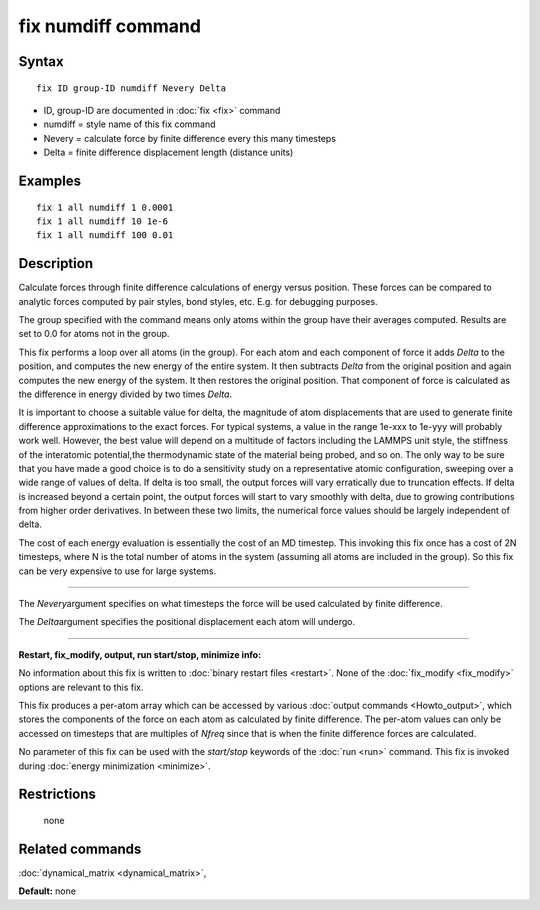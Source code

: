 .. index:: fix numdiff

fix numdiff command
====================

Syntax
""""""


.. parsed-literal::

   fix ID group-ID numdiff Nevery Delta

* ID, group-ID are documented in :doc:`fix <fix>` command
* numdiff = style name of this fix command
* Nevery = calculate force by finite difference every this many timesteps
* Delta = finite difference displacement length (distance units)
  

Examples
""""""""


.. parsed-literal::

   fix 1 all numdiff 1 0.0001
   fix 1 all numdiff 10 1e-6
   fix 1 all numdiff 100 0.01

Description
"""""""""""

Calculate forces through finite difference calculations of energy
versus position.  These forces can be compared to analytic forces
computed by pair styles, bond styles, etc.  E.g. for debugging
purposes.

The group specified with the command means only atoms within the group
have their averages computed.  Results are set to 0.0 for atoms not in
the group.

This fix performs a loop over all atoms (in the group).  For each atom
and each component of force it adds *Delta* to the position, and
computes the new energy of the entire system.  It then subtracts
*Delta* from the original position and again computes the new energy
of the system.  It then restores the original position.  That
component of force is calculated as the difference in energy divided
by two times *Delta*.

.. note::

It is important to choose a suitable value for delta, the magnitude of
atom displacements that are used to generate finite difference
approximations to the exact forces.  For typical systems, a value in
the range 1e-xxx to 1e-yyy will probably work well.  However, the
best value will depend on a multitude of factors including the LAMMPS
unit style, the stiffness of the interatomic potential,the
thermodynamic state of the material being probed, and so on. The only
way to be sure that you have made a good choice is to do a
sensitivity study on a representative atomic configuration, sweeping 
over a wide range of values of delta.  If delta is too small, the
output forces will vary erratically due to truncation effects. If
delta is increased beyond a certain point, the output forces will
start to vary smoothly with delta, due to growing contributions from
higher order derivatives. In between these two limits, the numerical
force values should be largely independent of delta.

.. note::

The cost of each energy evaluation is essentially the cost of an MD
timestep.  This invoking this fix once has a cost of 2N timesteps,
where N is the total number of atoms in the system (assuming all atoms
are included in the group).  So this fix can be very expensive to use
for large systems.

----------


The *Nevery*\ argument specifies on what timesteps the force will 
be used calculated by finite difference.

The *Delta*\ argument specifies the positional displacement each
atom will undergo.


----------


**Restart, fix\_modify, output, run start/stop, minimize info:**

No information about this fix is written to :doc:`binary restart files
<restart>`.  None of the :doc:`fix_modify <fix_modify>` options are
relevant to this fix.

This fix produces a per-atom array which can be accessed by various
:doc:`output commands <Howto_output>`, which stores the components of
the force on each atom as calculated by finite difference.  The
per-atom values can only be accessed on timesteps that are multiples
of *Nfreq* since that is when the finite difference forces are
calculated.

No parameter of this fix can be used with the *start/stop* keywords of
the :doc:`run <run>` command.  This fix is invoked during :doc:`energy
minimization <minimize>`.

Restrictions
""""""""""""
 none

Related commands
""""""""""""""""

:doc:`dynamical_matrix <dynamical_matrix>`,

**Default:** none
